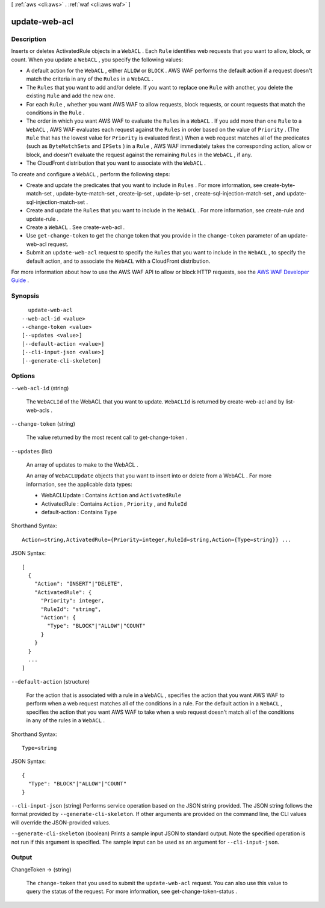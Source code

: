 [ :ref:`aws <cli:aws>` . :ref:`waf <cli:aws waf>` ]

.. _cli:aws waf update-web-acl:


**************
update-web-acl
**************



===========
Description
===========



Inserts or deletes  ActivatedRule objects in a ``WebACL`` . Each ``Rule`` identifies web requests that you want to allow, block, or count. When you update a ``WebACL`` , you specify the following values:

 

 
* A default action for the ``WebACL`` , either ``ALLOW`` or ``BLOCK`` . AWS WAF performs the default action if a request doesn't match the criteria in any of the ``Rules`` in a ``WebACL`` .
 
* The ``Rules`` that you want to add and/or delete. If you want to replace one ``Rule`` with another, you delete the existing ``Rule`` and add the new one.
 
* For each ``Rule`` , whether you want AWS WAF to allow requests, block requests, or count requests that match the conditions in the ``Rule`` .
 
* The order in which you want AWS WAF to evaluate the ``Rules`` in a ``WebACL`` . If you add more than one ``Rule`` to a ``WebACL`` , AWS WAF evaluates each request against the ``Rules`` in order based on the value of ``Priority`` . (The ``Rule`` that has the lowest value for ``Priority`` is evaluated first.) When a web request matches all of the predicates (such as ``ByteMatchSets`` and ``IPSets`` ) in a ``Rule`` , AWS WAF immediately takes the corresponding action, allow or block, and doesn't evaluate the request against the remaining ``Rules`` in the ``WebACL`` , if any. 
 
* The CloudFront distribution that you want to associate with the ``WebACL`` .
 

 

To create and configure a ``WebACL`` , perform the following steps:

 

 
* Create and update the predicates that you want to include in ``Rules`` . For more information, see  create-byte-match-set ,  update-byte-match-set ,  create-ip-set ,  update-ip-set ,  create-sql-injection-match-set , and  update-sql-injection-match-set .
 
* Create and update the ``Rules`` that you want to include in the ``WebACL`` . For more information, see  create-rule and  update-rule .
 
* Create a ``WebACL`` . See  create-web-acl .
 
* Use ``get-change-token`` to get the change token that you provide in the ``change-token`` parameter of an  update-web-acl request.
 
* Submit an ``update-web-acl`` request to specify the ``Rules`` that you want to include in the ``WebACL`` , to specify the default action, and to associate the ``WebACL`` with a CloudFront distribution. 
 

 

For more information about how to use the AWS WAF API to allow or block HTTP requests, see the `AWS WAF Developer Guide`_ .



========
Synopsis
========

::

    update-web-acl
  --web-acl-id <value>
  --change-token <value>
  [--updates <value>]
  [--default-action <value>]
  [--cli-input-json <value>]
  [--generate-cli-skeleton]




=======
Options
=======

``--web-acl-id`` (string)


  The ``WebACLId`` of the  WebACL that you want to update. ``WebACLId`` is returned by  create-web-acl and by  list-web-acls .

  

``--change-token`` (string)


  The value returned by the most recent call to  get-change-token .

  

``--updates`` (list)


  An array of updates to make to the  WebACL .

   

  An array of ``WebACLUpdate`` objects that you want to insert into or delete from a  WebACL . For more information, see the applicable data types:

   

   
  *  WebACLUpdate : Contains ``Action`` and ``ActivatedRule`` 
   
  *  ActivatedRule : Contains ``Action`` , ``Priority`` , and ``RuleId`` 
   
  *  default-action : Contains ``Type`` 
   

  



Shorthand Syntax::

    Action=string,ActivatedRule={Priority=integer,RuleId=string,Action={Type=string}} ...




JSON Syntax::

  [
    {
      "Action": "INSERT"|"DELETE",
      "ActivatedRule": {
        "Priority": integer,
        "RuleId": "string",
        "Action": {
          "Type": "BLOCK"|"ALLOW"|"COUNT"
        }
      }
    }
    ...
  ]



``--default-action`` (structure)


  For the action that is associated with a rule in a ``WebACL`` , specifies the action that you want AWS WAF to perform when a web request matches all of the conditions in a rule. For the default action in a ``WebACL`` , specifies the action that you want AWS WAF to take when a web request doesn't match all of the conditions in any of the rules in a ``WebACL`` . 

  



Shorthand Syntax::

    Type=string




JSON Syntax::

  {
    "Type": "BLOCK"|"ALLOW"|"COUNT"
  }



``--cli-input-json`` (string)
Performs service operation based on the JSON string provided. The JSON string follows the format provided by ``--generate-cli-skeleton``. If other arguments are provided on the command line, the CLI values will override the JSON-provided values.

``--generate-cli-skeleton`` (boolean)
Prints a sample input JSON to standard output. Note the specified operation is not run if this argument is specified. The sample input can be used as an argument for ``--cli-input-json``.



======
Output
======

ChangeToken -> (string)

  

  The ``change-token`` that you used to submit the ``update-web-acl`` request. You can also use this value to query the status of the request. For more information, see  get-change-token-status .

  

  



.. _AWS WAF Developer Guide: http://docs.aws.amazon.com/waf/latest/developerguide/
